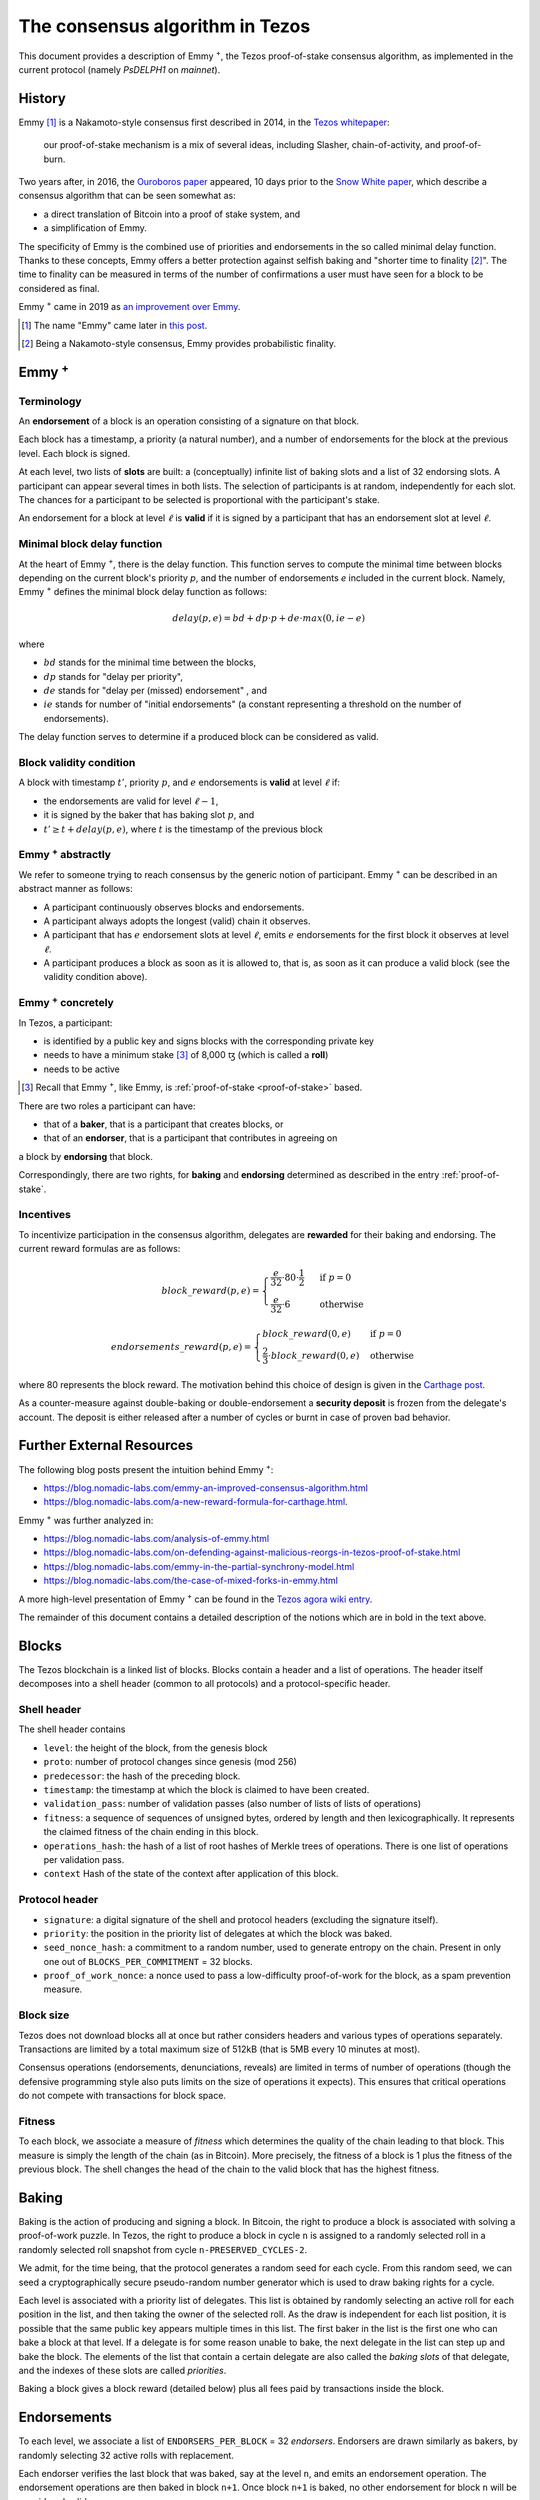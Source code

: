.. _emmy:

The consensus algorithm in Tezos
================================

This document provides a description of Emmy
:math:`\hspace{-.1cm}`:superscript:`+`, the Tezos proof-of-stake consensus
algorithm, as implemented in the current protocol (namely `PsDELPH1` on
`mainnet`).

History
-------

Emmy [1]_ is a Nakamoto-style consensus first described in 2014, in the `Tezos
whitepaper
<https://tezos.com/static/white_paper-2dc8c02267a8fb86bd67a108199441bf.pdf>`_:

  our proof-of-stake mechanism is a mix of several ideas, including Slasher,
  chain-of-activity, and proof-of-burn.


Two years after, in 2016, the `Ouroboros paper
<https://eprint.iacr.org/2016/889.pdf>`_ appeared, 10 days prior to the `Snow
White paper <https://eprint.iacr.org/2016/919>`_, which describe a consensus
algorithm that can be seen somewhat as:

- a direct translation of Bitcoin into a proof of stake system, and
- a simplification of Emmy.

The specificity of Emmy is the combined use of priorities and endorsements in
the so called minimal delay function. Thanks to these concepts, Emmy offers a
better protection against selfish baking and "shorter time to finality
[2]_". The time to finality can be measured in terms of the number of
confirmations a user must have seen for a block to be considered as final.

Emmy :superscript:`+` came in 2019 as `an improvement over Emmy
<https://blog.nomadic-labs.com/emmy-an-improved-consensus-algorithm.html>`_.

.. [1] The name "Emmy" came later in `this post <https://blog.nomadic-labs.com/emmy-an-improved-consensus-algorithm.html>`_.

.. [2] Being a Nakamoto-style consensus, Emmy provides probabilistic finality.

Emmy :superscript:`+`
------------------------

Terminology
~~~~~~~~~~~

An **endorsement** of a block is an operation consisting of a signature on that
block.

Each block has a timestamp, a priority (a natural number), and a number of
endorsements for the block at the previous level. Each block is signed.

At each level, two lists of **slots** are built: a (conceptually) infinite list
of baking slots and a list of 32 endorsing slots. A participant can appear several
times in both lists. The selection of participants is at random, independently for each
slot. The chances for a participant to be selected is proportional with the participant's stake.

An endorsement for a block at level :math:`\ell` is **valid** if it is signed by
a participant that has an endorsement slot at level :math:`\ell`.

Minimal block delay function
~~~~~~~~~~~~~~~~~~~~~~~~~~~~

At the heart of Emmy :superscript:`+`, there is the delay function. This function
serves to compute the minimal time between blocks depending on the current block's
priority `p`, and the number of endorsements `e` included in the current block.
Namely, Emmy :superscript:`+` defines the minimal block delay function as follows:

.. math::
   delay(p, e) = bd + dp \cdot p + de \cdot max(0, ie - e)

where

- :math:`bd` stands for the minimal time between the blocks,
- :math:`dp` stands for "delay per priority",
- :math:`de` stands for "delay per (missed) endorsement" , and
- :math:`ie` stands for number of "initial endorsements" (a constant representing a threshold on the number of endorsements).

The delay function serves to determine if a produced block can be considered as
valid.

Block validity condition
~~~~~~~~~~~~~~~~~~~~~~~~

A block with timestamp :math:`t'`, priority :math:`p`, and :math:`e` endorsements is **valid** at level :math:`\ell` if:

- the endorsements are valid for level :math:`\ell-1`,
- it is signed by the baker that has baking slot :math:`p`, and
- :math:`t' \geq t + delay(p,e)`, where :math:`t` is the timestamp of the
  previous block

Emmy :superscript:`+` abstractly
~~~~~~~~~~~~~~~~~~~~~~~~~~~~~~~~

We refer to someone trying to reach consensus by the generic notion of
participant. Emmy :superscript:`+` can be described in an abstract manner as
follows:

- A participant continuously observes blocks and endorsements.
- A participant always adopts the longest (valid) chain it observes.
- A participant that has :math:`e` endorsement slots at level :math:`\ell`, emits
  :math:`e` endorsements for the first block it observes at level :math:`\ell`.
- A participant produces a block as soon as it is allowed to, that is, as
  soon as it can produce a valid block (see the validity condition
  above).

Emmy :superscript:`+` concretely
~~~~~~~~~~~~~~~~~~~~~~~~~~~~~~~~

In Tezos, a participant:

- is identified by a public key and signs blocks with the corresponding private key
- needs to have a minimum stake [3]_ of 8,000 ꜩ (which is called a **roll**)
- needs to be active

.. [3] Recall that Emmy :superscript:`+`, like Emmy, is :ref:`proof-of-stake <proof-of-stake>` based.

There are two roles a participant can have:

- that of a **baker**, that is a participant that creates blocks, or
- that of an **endorser**, that is a participant that contributes in agreeing on
a block by **endorsing** that block.

Correspondingly, there are two rights, for **baking** and **endorsing**
determined as described in the entry :ref:`proof-of-stake`.

Incentives
~~~~~~~~~~

To incentivize participation in the consensus algorithm, delegates are
**rewarded** for their baking and endorsing. The current reward formulas are as
follows:

.. math::
   block\_reward(p,e) = \begin{cases}
   \frac{e}{32} \cdot 80 \cdot \frac{1}{2} & \mbox{ if } p = 0\\
   \frac{e}{32} \cdot 6 & \mbox{ otherwise }
   \end{cases}

.. math::
   endorsements\_reward(p,e) = \begin{cases}
   block\_reward(0, e) & \mbox{ if } p = 0\\
   \frac{2}{3} \cdot block\_reward(0, e) & \mbox{ otherwise }
   \end{cases}

where 80 represents the block reward. The motivation behind this choice of
design is given in the `Carthage post
<https://blog.nomadic-labs.com/a-new-reward-formula-for-carthage.html>`_.

As a counter-measure against double-baking or double-endorsement a **security
deposit** is frozen from the delegate's account. The deposit is either released
after a number of cycles or burnt in case of proven bad behavior.

Further External Resources
--------------------------

The following blog posts present the intuition behind Emmy :superscript:`+`:

-  https://blog.nomadic-labs.com/emmy-an-improved-consensus-algorithm.html
-  https://blog.nomadic-labs.com/a-new-reward-formula-for-carthage.html.

Emmy :superscript:`+` was further analyzed in:

-  https://blog.nomadic-labs.com/analysis-of-emmy.html
-  https://blog.nomadic-labs.com/on-defending-against-malicious-reorgs-in-tezos-proof-of-stake.html
-  https://blog.nomadic-labs.com/emmy-in-the-partial-synchrony-model.html
-  https://blog.nomadic-labs.com/the-case-of-mixed-forks-in-emmy.html

A more high-level presentation of Emmy :superscript:`+` can be found in the
`Tezos agora wiki entry
<https://wiki.tezosagora.org/files/proofofstake.html#consensus>`_.


The remainder of this document contains a detailed description of the notions
which are in bold in the text above.

Blocks
------

The Tezos blockchain is a linked list of blocks. Blocks contain a
header and a list of operations. The header itself decomposes into a
shell header (common to all protocols) and a protocol-specific header.

Shell header
~~~~~~~~~~~~

The shell header contains

-  ``level``: the height of the block, from the genesis block
-  ``proto``: number of protocol changes since genesis (mod 256)
-  ``predecessor``: the hash of the preceding block.
-  ``timestamp``: the timestamp at which the block is claimed to have
   been created.
-  ``validation_pass``: number of validation passes (also number of
   lists of lists of operations)
-  ``fitness``: a sequence of sequences of unsigned bytes, ordered by
   length and then lexicographically. It represents the claimed fitness
   of the chain ending in this block.
-  ``operations_hash``: the hash of a list of root hashes of Merkle
   trees of operations. There is one list of operations per
   validation pass.
-  ``context`` Hash of the state of the context after application of
   this block.

Protocol header
~~~~~~~~~~~~~~~

-  ``signature``: a digital signature of the shell and protocol headers
   (excluding the signature itself).
-  ``priority``: the position in the priority list of delegates at which
   the block was baked.
-  ``seed_nonce_hash``: a commitment to a random number, used to
   generate entropy on the chain. Present in only one out of
   ``BLOCKS_PER_COMMITMENT`` = 32 blocks.
-  ``proof_of_work_nonce``: a nonce used to pass a low-difficulty
   proof-of-work for the block, as a spam prevention measure.

Block size
~~~~~~~~~~

Tezos does not download blocks all at once but rather considers
headers and various types of operations separately.  Transactions are
limited by a total maximum size of 512kB (that is 5MB every 10 minutes
at most).

Consensus operations (endorsements, denunciations, reveals) are
limited in terms of number of operations (though the defensive
programming style also puts limits on the size of operations it
expects). This ensures that critical operations do not compete with
transactions for block space.

Fitness
~~~~~~~

To each block, we associate a measure of `fitness` which determines the
quality of the chain leading to that block. This measure is simply the
length of the chain (as in Bitcoin). More precisely, the fitness of a
block is 1 plus the fitness of the previous block. The shell changes
the head of the chain to the valid block that has the highest fitness.

Baking
------

Baking is the action of producing and signing a block.
In Bitcoin, the right to produce a block is associated with solving a
proof-of-work puzzle. In Tezos, the right to produce a block in
cycle ``n`` is assigned to a randomly selected roll in a randomly
selected roll snapshot from cycle ``n-PRESERVED_CYCLES-2``.

We admit, for the time being, that the protocol generates a random
seed for each cycle. From this random seed, we can seed a
cryptographically secure pseudo-random number generator which is used
to draw baking rights for a cycle.

Each level is associated with a priority list of delegates.
This list is obtained by randomly selecting an active roll for each
position in the list, and then taking the owner of the selected roll.
As the draw is independent for each list position, it is possible that
the same public key appears multiple times in this list.
The first baker in the list is the first one who can bake a block at
that level.
If a delegate is for some reason unable to bake, the next delegate in
the list can step up and bake the block.
The elements of the list that contain a certain delegate are also
called the *baking slots* of that delegate, and the indexes of these
slots are called *priorities*.

Baking a block gives a block reward (detailed below) plus
all fees paid by transactions inside the block.

Endorsements
------------

To each level, we associate a list of ``ENDORSERS_PER_BLOCK`` =
32 *endorsers*. Endorsers are drawn similarly as bakers, by randomly
selecting 32 active rolls with replacement.

Each endorser verifies the last block that was baked, say at the level
``n``, and emits an endorsement operation. The endorsement operations
are then baked in block ``n+1``. Once block ``n+1`` is baked, no other
endorsement for block ``n`` will be considered valid.

An endorser may have more than one endorsement
slot. However, the endorser injects a single endorsement operation,
which represents all of its endorsement slots. In what follows, when
we say "the number of endorsements a block contains", we do not refer
to the number of endorsement operations, but to the number of
endorsement slots covered by the contained endorsement
operations. (In the code base, the number of filled endorsement slots
is called the block's endorsing power.)

Minimal block delays
--------------------

A block is valid only if its timestamp has a minimal delay with
respect to the previous block’s timestamp. The minimal delay is given
by the following expression: ``TIME_BETWEEN_BLOCKS[0] +
TIME_BETWEEN_BLOCKS[1] * p +`` ``DELAY_PER_MISSING_ENDORSEMENT * MAX
(0, INITIAL_ENDORSERS - e)`` where ``TIME_BETWEEN_BLOCKS[0]`` = 60
seconds, ``TIME_BETWEEN_BLOCKS[1]`` = 40 seconds,
``DELAY_PER_MISSING_ENDORSEMENT`` = 8 seconds, ``INITIAL_ENDORSERS`` =
24, ``p`` is the block's priority at which the block was baked, and
``e`` is the number of endorsements the block contains. That is, the
higher the priority and the fewer endorsements a block carries the
longer it takes before it can be considered valid. However, if the
block contains more than ``INITIAL_ENDORSERS`` then there is no time
penalty.

Rewards
-------

Baking a block gives a block reward of ``e *
BAKING_REWARD_PER_ENDORSEMENT[p']`` plus all fees paid by the
transactions contained in the block, where
``BAKING_REWARD_PER_ENDORSEMENT`` = ``[1.250ꜩ, 0.1875ꜩ]``,
``e`` is the number of endorsements the block contains, ``p`` is the
priority at which the block was baked, and ``p'`` is 0 if ``p`` is
0 and is 1 if ``p`` is bigger than 0.  That is, a delegate
producing a block of priority 0 will be rewarded ``e * 1.25``
ꜩ. If a delegate produces a block at priority 1 or higher, then
the reward is ``e * 0.1875`` ꜩ.

Endorsers also receive a reward (at the same time as block creators
do). The reward is ``ENDORSEMENT_REWARD[p']``, where
``ENDORSEMENT_REWARD`` = ``[1.250ꜩ, 0.833333ꜩ]``, where ``p'``
is as above.  That is, a delegate endorsing a block of priority 0
will be rewarded ``e * 1.25`` ꜩ, with ``e`` the number of endorsement
slots attributed to the delegate for this level. Moreover, endorsing
blocks of priority 1 or higher will be rewarded ``e * 0.8333333``
ꜩ.

Security deposits
-----------------

The cost of a security deposit is ``BLOCK_SECURITY_DEPOSIT`` = 512 ꜩ
per block created and ``ENDORSEMENT_SECURITY_DEPOSIT`` = 64 ꜩ per
endorsement slot.

Each delegate key has an associated security deposit account.
When a delegate bakes or endorses a block the security deposit is
automatically moved to the deposit account where it is frozen for
``PRESERVED_CYCLES`` cycles, after which it is automatically moved
back to the baker's main account.

Since deposits are locked for a period of ``PRESERVED_CYCLES`` one can
compute that at any given time, about ((``BLOCK_SECURITY_DEPOSIT`` +
``ENDORSEMENT_SECURITY_DEPOSIT`` \* ``ENDORSERS_PER_BLOCK``) \*
(``PRESERVED_CYCLES`` + 1) \* ``BLOCKS_PER_CYCLE``) tokens of all
staked tokens should be held as security deposits. For instance, if
the amount of staked tokens is 720,000,000 ꜩ, then roughly 8.74% of
this amount is stored in security deposits. This percentage also gives
an indication of the minimal amount of tokens a delegate should own in
order to not miss out on creating a block or an endorsement.  Please
refer to `this section
<https://tezos.gitlab.io/introduction/howtorun.html#deposits-and-over-delegation>`_
of the documentation for a discussion on (over-)delegation.

Inflation
---------

Inflation from block rewards and endorsement reward is at most
``ENDORSERS_PER_BLOCK`` \* (``ENDORSEMENT_REWARD[0]`` +
``BAKING_REWARD_PER_ENDORSEMENT[0]``) =
80 ꜩ. This means at most 5.51% annual inflation.

Accusations
-----------

If two endorsements are made for the same slot or two blocks at the
same height by a delegate, the evidence can be collected by an accuser
and included in a block for a period of ``PRESERVED_CYCLES``,
including the current cycle.

This accusation forfeits the entirety of the safety deposit and future
reward up to that point in the cycle. Half is burned, half goes to the
accuser in the form of a block reward.

In the current protocol, accusations for the *same* incident can be
made several times after the fact. This means that the deposits and
rewards for the entire cycle are forfeited, including any deposit
made, or reward earned, after the incident.

Pragmatically, any baker who either double bakes or endorses in a
given cycle should immediately stop both baking and endorsing for the
rest of that cycle.
